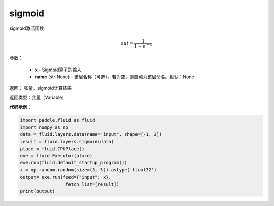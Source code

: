 .. _cn_api_fluid_layers_sigmoid:

sigmoid
-------------------------------

.. py:function:: paddle.fluid.layers.sigmoid(x, name=None)

sigmoid激活函数

.. math::
    out = \frac{1}{1 + e^{-x}}


参数：

    - **x** - Sigmoid算子的输入
    - **name** (str|None) - 该层名称（可选）。若为空，则自动为该层命名。默认：None

返回： 张量，sigmoid计算结果

返回类型：变量（Variable）

**代码示例**：

.. code-block:: python

        import paddle.fluid as fluid
        import numpy as np
        data = fluid.layers.data(name="input", shape=[-1, 3])
        result = fluid.layers.sigmoid(data)
        place = fluid.CPUPlace()
        exe = fluid.Executor(place)
        exe.run(fluid.default_startup_program())
        x = np.random.random(size=(3, 3)).astype('float32')
        output= exe.run(feed={"input": x},
                         fetch_list=[result])
        print(output)











